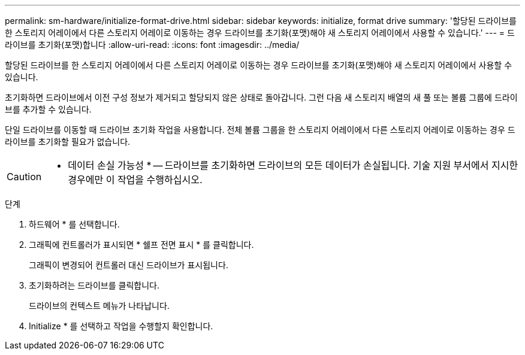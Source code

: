 ---
permalink: sm-hardware/initialize-format-drive.html 
sidebar: sidebar 
keywords: initialize, format drive 
summary: '할당된 드라이브를 한 스토리지 어레이에서 다른 스토리지 어레이로 이동하는 경우 드라이브를 초기화(포맷)해야 새 스토리지 어레이에서 사용할 수 있습니다.' 
---
= 드라이브를 초기화(포맷)합니다
:allow-uri-read: 
:icons: font
:imagesdir: ../media/


[role="lead"]
할당된 드라이브를 한 스토리지 어레이에서 다른 스토리지 어레이로 이동하는 경우 드라이브를 초기화(포맷)해야 새 스토리지 어레이에서 사용할 수 있습니다.

초기화하면 드라이브에서 이전 구성 정보가 제거되고 할당되지 않은 상태로 돌아갑니다. 그런 다음 새 스토리지 배열의 새 풀 또는 볼륨 그룹에 드라이브를 추가할 수 있습니다.

단일 드라이브를 이동할 때 드라이브 초기화 작업을 사용합니다. 전체 볼륨 그룹을 한 스토리지 어레이에서 다른 스토리지 어레이로 이동하는 경우 드라이브를 초기화할 필요가 없습니다.

[CAUTION]
====
* 데이터 손실 가능성 * -- 드라이브를 초기화하면 드라이브의 모든 데이터가 손실됩니다. 기술 지원 부서에서 지시한 경우에만 이 작업을 수행하십시오.

====
.단계
. 하드웨어 * 를 선택합니다.
. 그래픽에 컨트롤러가 표시되면 * 쉘프 전면 표시 * 를 클릭합니다.
+
그래픽이 변경되어 컨트롤러 대신 드라이브가 표시됩니다.

. 초기화하려는 드라이브를 클릭합니다.
+
드라이브의 컨텍스트 메뉴가 나타납니다.

. Initialize * 를 선택하고 작업을 수행할지 확인합니다.

